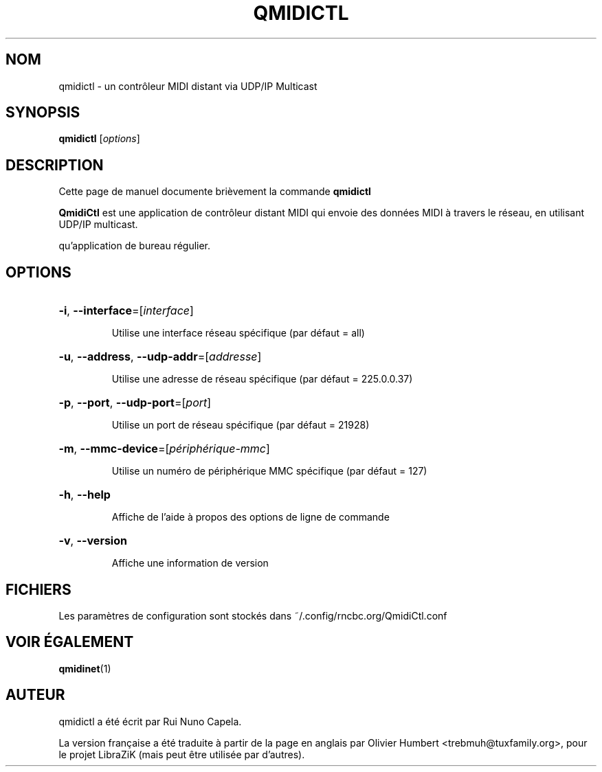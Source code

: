 .TH QMIDICTL "1" "Juin 17, 2014"
.SH NOM
qmidictl \- un contrôleur MIDI distant via UDP/IP Multicast
.SH SYNOPSIS
.B qmidictl
[\fIoptions\fR]
.SH DESCRIPTION
Cette page de manuel documente brièvement la commande
.B qmidictl
.
.PP
\fBQmidiCtl\fP est une application de contrôleur distant MIDI qui envoie des
données MIDI à travers le réseau, en utilisant UDP/IP multicast.
.PP
qu'application de bureau régulier.
.SH OPTIONS
.HP
\fB\-i\fR, \fB\-\-interface\fR=[\fIinterface\fR]
.IP
Utilise une interface réseau spécifique (par défaut = all)
.HP
\fB\-u\fR, \fB\-\-address\fR, \fB\-\-udp\-addr\fR=[\fIaddresse\fR]
.IP
Utilise une adresse de réseau spécifique (par défaut = 225.0.0.37)
.HP
\fB\-p\fR, \fB\-\-port\fR, \fB\-\-udp\-port\fR=[\fIport\fR]
.IP
Utilise un port de réseau spécifique (par défaut = 21928)
.HP
\fB\-m\fR, \fB\-\-mmc\-device\fR=[\fIpériphérique-mmc\fR]
.IP
Utilise un numéro de périphérique MMC spécifique (par défaut = 127)
.HP
\fB\-h\fR, \fB\-\-help\fR
.IP
Affiche de l'aide à propos des options de ligne de commande
.HP
\fB\-v\fR, \fB\-\-version\fR
.IP
Affiche une information de version
.SH FICHIERS
Les paramètres de configuration sont stockés dans ~/.config/rncbc.org/QmidiCtl.conf
.SH VOIR ÉGALEMENT
.BR qmidinet (1)
.SH AUTEUR
qmidictl a été écrit par Rui Nuno Capela.
.PP
La version française a été traduite à partir de la page en anglais par
Olivier Humbert <trebmuh@tuxfamily.org>, pour le projet LibraZiK (mais
peut être utilisée par d'autres).

